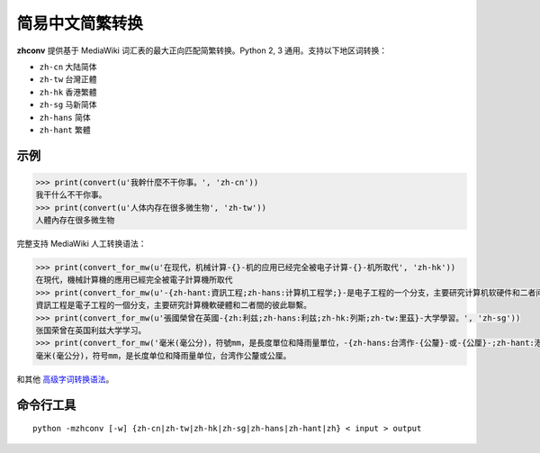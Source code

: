 
简易中文简繁转换
==================================

**zhconv** 提供基于 MediaWiki 词汇表的最大正向匹配简繁转换。Python 2, 3 通用。支持以下地区词转换：

* ``zh-cn`` 大陆简体
* ``zh-tw`` 台灣正體
* ``zh-hk`` 香港繁體
* ``zh-sg`` 马新简体
* ``zh-hans`` 简体
* ``zh-hant`` 繁體

示例
----

.. code-block:: pycon

   >>> print(convert(u'我幹什麼不干你事。', 'zh-cn'))
   我干什么不干你事。
   >>> print(convert(u'人体内存在很多微生物', 'zh-tw'))
   人體內存在很多微生物

完整支持 MediaWiki 人工转换语法：

.. code-block:: pycon

   >>> print(convert_for_mw(u'在现代，机械计算-{}-机的应用已经完全被电子计算-{}-机所取代', 'zh-hk'))
   在現代，機械計算機的應用已經完全被電子計算機所取代
   >>> print(convert_for_mw(u'-{zh-hant:資訊工程;zh-hans:计算机工程学;}-是电子工程的一个分支，主要研究计算机软硬件和二者间的彼此联系。', 'zh-tw'))
   資訊工程是電子工程的一個分支，主要研究計算機軟硬體和二者間的彼此聯繫。
   >>> print(convert_for_mw(u'張國榮曾在英國-{zh:利兹;zh-hans:利兹;zh-hk:列斯;zh-tw:里茲}-大学學習。', 'zh-sg'))
   张国荣曾在英国利兹大学学习。
   >>> print(convert_for_mw('毫米(毫公分)，符號mm，是長度單位和降雨量單位，-{zh-hans:台湾作-{公釐}-或-{公厘}-;zh-hant:港澳和大陸稱為-{毫米}-（台灣亦有使用，但較常使用名稱為毫公分）;zh-mo:台灣作-{公釐}-或-{公厘}-;zh-hk:台灣作-{公釐}-或-{公厘}-;}-。', 'zh-cn'))
   毫米(毫公分)，符号mm，是长度单位和降雨量单位，台湾作公釐或公厘。

和其他 `高级字词转换语法 <https://zh.wikipedia.org/wiki/Help:%E9%AB%98%E7%BA%A7%E5%AD%97%E8%AF%8D%E8%BD%AC%E6%8D%A2%E8%AF%AD%E6%B3%95>`_。

命令行工具
----------

::

   python -mzhconv [-w] {zh-cn|zh-tw|zh-hk|zh-sg|zh-hans|zh-hant|zh} < input > output


